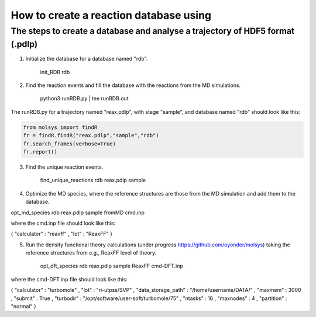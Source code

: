 ..

How to create a reaction database using 
========================================

The steps to create a database and analyse a trajectory of HDF5 format (.pdlp)
------------------------------------------------------------------------------
1) Initialize the database for a database named "rdb".

    init_RDB rdb

2) Find the reaction events and fill the database with the reactions from the MD simulations.

    python3 runRDB.py | tee runRDB.out

The runRDB.py for a trajectory named "reax.pdlp", with stage "sample", and database named "rdb" should look like this:

.. code-block:: python

    from molsys import findR
    fr = findR.findR("reax.pdlp","sample","rdb")
    fr.search_frames(verbose=True)
    fr.report()

3) Find the unique reaction events.

    find_unique_reactions rdb reax.pdlp sample

4) Optimize the MD species, where the reference structures are those from the MD simulation and add them to the database.

opt_md_species rdb reax.pdlp sample fromMD cmd.inp

where the cmd.inp file should look like this:

{ "calculator" : "reaxff"
, "lot"        : "ReaxFF"
}

5) Run the density functional theory calculations (under progress https://github.com/oyonder/molsys) taking the reference structures from e.g., ReaxFF level of theory.

    opt_dft_species rdb reax.pdlp sample ReaxFF cmd-DFT.inp

where the cmd-DFT.inp file should look like this:

{ "calculator"                : "turbomole"
, "lot"                       : "ri-utpss/SVP"
, "data_storage_path"         : "/home/username/DATA/"
, "maxmem"                    : 3000
, "submit"                    : True
, "turbodir"                  : "/opt/software/user-soft/turbomole/75"
, "ntasks"                    : 16
, "maxnodes"                  : 4
, "partition"                 : "normal"
}
